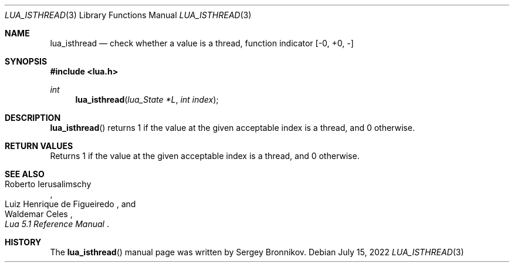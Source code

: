 .Dd $Mdocdate: July 15 2022 $
.Dt LUA_ISTHREAD 3
.Os
.Sh NAME
.Nm lua_isthread
.Nd check whether a value is a thread, function indicator
.Bq -0, +0, -
.Sh SYNOPSIS
.In lua.h
.Ft int
.Fn lua_isthread "lua_State *L" "int index"
.Sh DESCRIPTION
.Fn lua_isthread
returns 1 if the value at the given acceptable index is a thread, and 0
otherwise.
.Sh RETURN VALUES
Returns 1 if the value at the given acceptable index is a thread, and 0
otherwise.
.Sh SEE ALSO
.Rs
.%A Roberto Ierusalimschy
.%A Luiz Henrique de Figueiredo
.%A Waldemar Celes
.%T Lua 5.1 Reference Manual
.Re
.Sh HISTORY
The
.Fn lua_isthread
manual page was written by Sergey Bronnikov.
